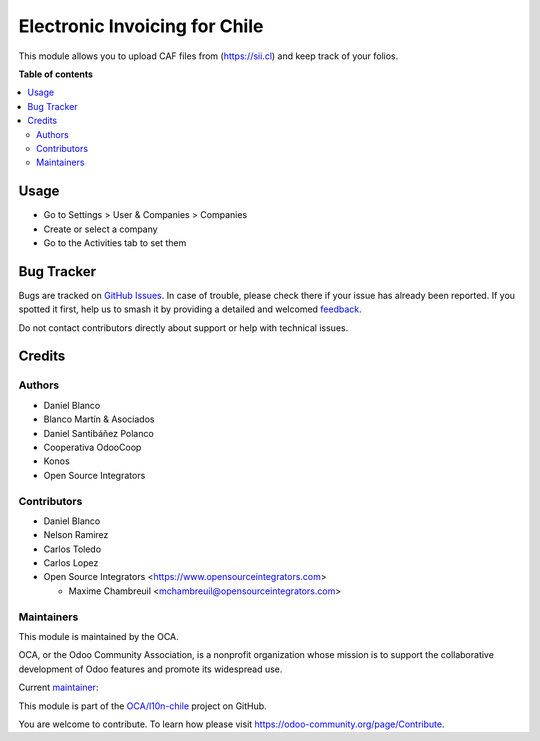 ==============================
Electronic Invoicing for Chile
==============================

.. 
   !!!!!!!!!!!!!!!!!!!!!!!!!!!!!!!!!!!!!!!!!!!!!!!!!!!!
   !! This file is generated by oca-gen-addon-readme !!
   !! changes will be overwritten.                   !!
   !!!!!!!!!!!!!!!!!!!!!!!!!!!!!!!!!!!!!!!!!!!!!!!!!!!!
   !! source digest: sha256:95842e6fe0d80a40b42a229143f5ea5486d43c217bef10f39aaa7533a28b3385
   !!!!!!!!!!!!!!!!!!!!!!!!!!!!!!!!!!!!!!!!!!!!!!!!!!!!

.. |badge1| image:: https://img.shields.io/badge/maturity-Beta-yellow.png
    :target: https://odoo-community.org/page/development-status
    :alt: Beta
.. |badge2| image:: https://img.shields.io/badge/licence-AGPL--3-blue.png
    :target: http://www.gnu.org/licenses/agpl-3.0-standalone.html
    :alt: License: AGPL-3
.. |badge3| image:: https://img.shields.io/badge/github-OCA%2Fl10n--chile-lightgray.png?logo=github
    :target: https://github.com/OCA/l10n-chile/tree/12.0/l10n_cl_sii_folio
    :alt: OCA/l10n-chile
.. |badge4| image:: https://img.shields.io/badge/weblate-Translate%20me-F47D42.png
    :target: https://translation.odoo-community.org/projects/l10n-chile-12-0/l10n-chile-12-0-l10n_cl_sii_folio
    :alt: Translate me on Weblate
.. |badge5| image:: https://img.shields.io/badge/runboat-Try%20me-875A7B.png
    :target: https://runboat.odoo-community.org/builds?repo=OCA/l10n-chile&target_branch=12.0
    :alt: Try me on Runboat

|badge1| |badge2| |badge3| |badge4| |badge5|

This module allows you to upload CAF files from (https://sii.cl) and keep
track of your folios.

**Table of contents**

.. contents::
   :local:

Usage
=====

* Go to Settings > User & Companies > Companies
* Create or select a company
* Go to the Activities tab to set them

Bug Tracker
===========

Bugs are tracked on `GitHub Issues <https://github.com/OCA/l10n-chile/issues>`_.
In case of trouble, please check there if your issue has already been reported.
If you spotted it first, help us to smash it by providing a detailed and welcomed
`feedback <https://github.com/OCA/l10n-chile/issues/new?body=module:%20l10n_cl_sii_folio%0Aversion:%2012.0%0A%0A**Steps%20to%20reproduce**%0A-%20...%0A%0A**Current%20behavior**%0A%0A**Expected%20behavior**>`_.

Do not contact contributors directly about support or help with technical issues.

Credits
=======

Authors
~~~~~~~

* Daniel Blanco
* Blanco Martín & Asociados
* Daniel Santibáñez Polanco
* Cooperativa OdooCoop
* Konos
* Open Source Integrators

Contributors
~~~~~~~~~~~~

* Daniel Blanco
* Nelson Ramirez
* Carlos Toledo
* Carlos Lopez
* Open Source Integrators <https://www.opensourceintegrators.com>

  * Maxime Chambreuil <mchambreuil@opensourceintegrators.com>

Maintainers
~~~~~~~~~~~

This module is maintained by the OCA.

.. image:: https://odoo-community.org/logo.png
   :alt: Odoo Community Association
   :target: https://odoo-community.org

OCA, or the Odoo Community Association, is a nonprofit organization whose
mission is to support the collaborative development of Odoo features and
promote its widespread use.

.. |maintainer-nelsonramirezs| image:: https://github.com/nelsonramirezs.png?size=40px
    :target: https://github.com/nelsonramirezs
    :alt: nelsonramirezs

Current `maintainer <https://odoo-community.org/page/maintainer-role>`__:

|maintainer-nelsonramirezs| 

This module is part of the `OCA/l10n-chile <https://github.com/OCA/l10n-chile/tree/12.0/l10n_cl_sii_folio>`_ project on GitHub.

You are welcome to contribute. To learn how please visit https://odoo-community.org/page/Contribute.
